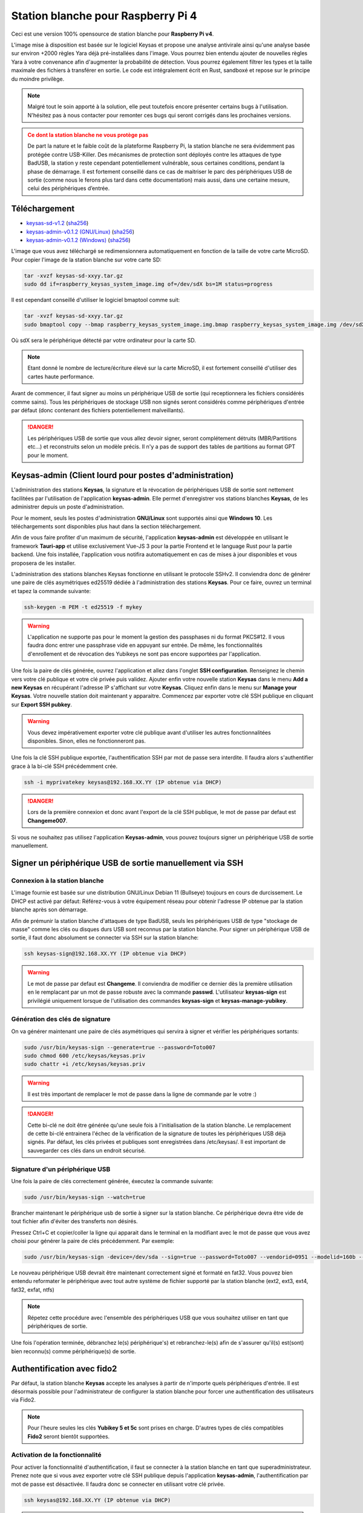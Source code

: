 ***********************************
Station blanche pour Raspberry Pi 4 
***********************************


Ceci est une version 100% opensource de station blanche pour **Raspberry Pi v4**. 

L'image mise à disposition est basée sur le logiciel Keysas et propose une analyse antivirale ainsi qu'une analyse basée 
sur environ +2000 règles Yara déjà pré-installées dans l'image. Vous pourrez bien entendu ajouter de nouvelles règles Yara à 
votre convenance afin d'augmenter la probabilité de détection. Vous pourrez également filtrer les types et la taille maximale 
des fichiers à transférer en sortie. Le code est intégralement écrit en Rust, sandboxé et repose sur le principe du moindre privilège.

.. note::
 Malgré tout le soin apporté à la solution, elle peut toutefois encore présenter certains bugs à l'utilisation. N'hésitez pas à nous contacter pour remonter ces bugs qui seront
 corrigés dans les prochaines versions.

.. admonition:: Ce dont la station blanche ne vous protège pas
  :class: warning

  De part la nature et le faible coût de la plateforme Raspberry Pi, la station blanche ne sera évidemment pas protégée contre USB-Killer. Des mécanismes de protection sont déployés contre les attaques de type BadUSB, la station y reste cependant potentiellement vulnérable, sous certaines conditions, pendant la phase de démarrage. Il est fortement conseillé dans ce cas de maitriser le parc des périphériques USB de sortie (comme nous le ferons plus tard dans cette documentation) mais aussi, dans une certaine mesure, celui des périphériques d’entrée.

Téléchargement
==============
- `keysas-sd-v1.2 <https://keysas.fr/download/rasp/keysas-sd-v1.2.tar.gz>`_ (`sha256 <https://keysas.fr/download/rasp/keysas-sd-v1.2.tar.gz.sha256>`_)
- `keysas-admin-v0.1.2 (GNU/Linux) <https://keysas.fr/download/keysas-admin/v0.1.2/keysas-admin_0.1.2_amd64.AppImage>`_ (`sha256 <https://keysas.fr/download/keysas-admin/v0.1.2/keysas-admin_0.1.2_amd64.AppImage.sha256>`_)
- `keysas-admin-v0.1.2 (Windows) <https://keysas.fr/download/keysas-admin/v0.1.2/keysas-admin_0.1.2_x64_en-US.msi>`_ (`sha256 <https://keysas.fr/download/keysas-admin/v0.1.2/keysas-admin_0.1.2_x64_en-US.msi.sha256>`_)

L'image que vous avez téléchargé se redimensionnera automatiquement en fonction de la taille de votre carte MicroSD. 
Pour copier l'image de la station blanche sur votre carte SD:

.. code-block:: shell-session

 tar -xvzf keysas-sd-xxyy.tar.gz
 sudo dd if=raspberry_keysas_system_image.img of=/dev/sdX bs=1M status=progress


Il est cependant conseillé d'utiliser le logiciel bmaptool comme suit:


.. code-block:: shell-session

 tar -xvzf keysas-sd-xxyy.tar.gz
 sudo bmaptool copy --bmap raspberry_keysas_system_image.img.bmap raspberry_keysas_system_image.img /dev/sdX 
  
Où sdX sera le périphérique détecté par votre ordinateur pour la carte SD.

.. note::
 Etant donné le nombre de lecture/écriture élevé sur la carte MicroSD, il est fortement conseillé d'utiliser des cartes haute performance.

Avant de commencer, il faut signer au moins un périphérique USB de sortie (qui receptionnera les fichiers considérés comme sains). 
Tous les périphériques de stockage USB non signés seront considérés comme périphériques d'entrée par défaut (donc contenant des fichiers
potentiellement malveillants).

.. danger::
 Les périphériques USB de sortie que vous allez devoir signer, seront complétement détruits (MBR/Partitions etc...) et reconstruits selon un modèle précis.
 Il n'y a pas de support des tables de partitions au format GPT pour le moment.

Keysas-admin (Client lourd pour postes d'administration)
========================================================

L'administration des stations **Keysas**, la signature et la révocation de périphériques USB de sortie sont nettement facilitées par l'utilisation de l'application
**keysas-admin**. Elle permet d'enregistrer vos stations blanches **Keysas**, de les administrer depuis un poste d'administration. 

Pour le moment, seuls les postes d'administration **GNU/Linux** sont supportés ainsi que **Windows 10**. 
Les téléchargements sont disponibles plus haut dans la section téléchargement.

Afin de vous faire profiter d'un maximum de sécurité, l'application **keysas-admin** est développée en utilisant le framework **Tauri-app** et utilise exclusivement
Vue-JS 3 pour la partie Frontend et le language Rust pour la partie backend. Une fois installée, l'application vous notifira automatiquement en cas de mises à jour disponibles
et vous proposera de les installer.

L'administration des stations blanches Keysas fonctionne en utilisant le protocole SSHv2. Il conviendra donc de générer une paire de clés asymétriques ed25519 dédiée 
à l'administration des stations **Keysas**. Pour ce faire, ouvrez un terminal et tapez la commande suivante:

.. code-block:: shell-session

 ssh-keygen -m PEM -t ed25519 -f mykey

.. warning:: 
 L'application ne supporte pas pour le moment la gestion des passphases ni du format PKCS#12. 
 Il vous faudra donc entrer une passphrase vide en appuyant sur entrée.
 De même, les fonctionnalités d'enrollement et de révocation des Yubikeys
 ne sont pas encore supportées par l'application.

Une fois la paire de clés générée, ouvrez l'application et allez dans l'onglet **SSH configuration**. 
Renseignez le chemin vers votre clé publique et votre clé privée puis validez.
Ajouter enfin votre nouvelle station **Keysas** dans le menu **Add a new Keysas** en récupérant l'adresse IP s'affichant sur votre **Keysas**.
Cliquez enfin dans le menu sur **Manage your Keysas**. Votre nouvelle station doit maintenant y apparaitre.
Commencez par exporter votre clé SSH publique en cliquant sur **Export SSH pubkey**.

.. warning:: 
 Vous devez impérativement exporter votre clé publique avant d'utiliser les autres fonctionnalitées disponibles.
 Sinon, elles ne fonctionneront pas.

Une fois la clé SSH publique exportée, l'authentification SSH par mot de passe sera interdite. Il faudra alors
s'authentifier grace à la bi-clé SSH précédemment crée.

.. code-block:: shell-session

 ssh -i myprivatekey keysas@192.168.XX.YY (IP obtenue via DHCP)

.. danger:: 
 Lors de la première connexion et donc avant l'export de la clé SSH publique, le mot de passe par defaut est **Changeme007**.

Si vous ne souhaitez pas utilisez l'application **Keysas-admin**, vous pouvez toujours signer un périphérique USB de sortie manuellement.

Signer un périphérique USB de sortie manuellement via SSH
=========================================================

Connexion à la station blanche
------------------------------

L'image fournie est basée sur une distribution GNU/Linux Debian 11 (Bullseye) toujours en cours de durcissement. Le DHCP est activé par défaut: Référez-vous à votre équipement réseau pour obtenir l'adresse IP obtenue par la station blanche après son démarrage.

Afin de prémunir la station blanche d'attaques de type BadUSB, seuls les périphériques USB de type "stockage de masse" comme les clés ou disques durs USB sont reconnus par la station blanche.
Pour signer un périphérique USB de sortie, il faut donc absolument se connecter via SSH sur la station blanche:

.. code-block:: shell-session

 ssh keysas-sign@192.168.XX.YY (IP obtenue via DHCP)

.. warning:: 
 Le mot de passe par defaut est **Changeme**. Il conviendra de modifier ce dernier dès la première utilisation en le remplacant par un mot de passe robuste avec la commande **passwd**.
 L'utilisateur **keysas-sign** est privilégié uniquement lorsque de l'utilisation des commandes **keysas-sign** et **keysas-manage-yubikey**.

Génération des clés de signature
--------------------------------

On va générer maintenant une paire de clés asymétriques qui servira à signer et vérifier les périphériques sortants:

.. code-block:: shell-session

 sudo /usr/bin/keysas-sign --generate=true --password=Toto007
 sudo chmod 600 /etc/keysas/keysas.priv
 sudo chattr +i /etc/keysas/keysas.priv

.. warning::

 Il est très important de remplacer le mot de passe dans la ligne de commande par le votre :)

.. danger::
 Cette bi-clé ne doit être générée qu'une seule fois à l'initialisation de la station blanche. Le remplacement de cette bi-clé
 entrainera l'échec de la vérification de la signature de toutes les périphériques USB déjà signés. Par défaut, les clés privées
 et publiques sont enregistrées dans /etc/keysas/. Il est important de sauvegarder ces clés dans un endroit sécurisé.

Signature d'un périphérique USB
-------------------------------

Une fois la paire de clés correctement générée, éxecutez la commande suivante:

.. code-block:: shell-session

 sudo /usr/bin/keysas-sign --watch=true

Brancher maintenant le périphérique usb de sortie à signer sur la station blanche. Ce périphérique devra être vide de tout fichier afin d'éviter des transferts non désirés.

Pressez Ctrl+C et copier/coller la ligne qui apparait dans le terminal en la modifiant avec le mot de passe que 
vous avez choisi pour générer la paire de clés précédemment. Par exemple:

.. code-block:: shell-session

 sudo /usr/bin/keysas-sign -device=/dev/sda --sign=true --password=Toto007 --vendorid=0951 --modelid=160b --revision=1.00 --serial=Kingston_DataTraveler_2.0_0019E000B4625C8B0A070016-0:0

Le nouveau périphérique USB devrait être maintenant correctement signé et formaté en fat32. Vous pouvez bien entendu reformater le périphérique avec tout autre système de fichier supporté par la station blanche (ext2, ext3, ext4, fat32, exfat, ntfs)

.. note::
 Répetez cette procédure avec l'ensemble des périphériques USB que vous souhaitez utiliser en tant que périphériques de sortie.


Une fois l'opération terminée, débranchez le(s) périphérique's) et rebranchez-le(s) afin de s'assurer qu'il(s) est(sont) bien reconnu(s) comme périphérique(s) de sortie.


Authentification avec fido2
===========================

Par défaut, la station blanche **Keysas** accepte les analyses à partir de n'importe quels périphériques d'entrée. 
Il est désormais possible pour l'administrateur de configurer la station blanche pour forcer une authentification des utilisateurs via Fido2.

.. note::
 Pour l'heure seules les clés **Yubikey 5 et 5c** sont prises en charge. D'autres types de clés compatibles **Fido2** seront bientôt supportées.

 
Activation de la fonctionnalité
-------------------------------

Pour activer la fonctionnalité d'authentification, il faut se connecter à la station blanche en tant que superadministrateur. Prenez note que si vous avez exporter votre clé SSH publique depuis l'application **keysas-admin**, l'authentification par mot de passe est désactivée. Il faudra donc se connecter en utilisant votre clé privée.

.. code-block:: shell-session

 ssh keysas@192.168.XX.YY (IP obtenue via DHCP)

.. danger:: 
 Le mot de passe par defaut est **Changeme007**. Il conviendra de modifier ce dernier dès la première utilisation en le remplacant par un mot de passe robuste avec la commande **passwd**.
 L'utilisateur **keysas** est totalement privilégié, l'utilisation de ce compte "superadmin" est donc critique et ne doit être employé que pour
 des tâches importantes d'administration ou pour modifier la configuration de la station blanche. 

Modifier ensuite la configuration du démon système **keysas-udev**:

.. code-block:: shell-session

 sudo vim /etc/systemd/system/keysas-udev.service

Puis ajouter l'option -y true après ExecStart=/usr/bin/keysas-udev, comme suit:

.. code-block:: shell-session

 ExecStart=/usr/bin/keysas-udev -y

Recharger la configuration du démon:

.. code-block:: shell-session

 sudo systemctl daemon-reload

Enfin, il ne vous reste plus qu'à redémarrer la station blanche pour activer la configuration:

.. code-block:: shell-session

 sudo shutdown -r now

La station blanche **Keysas** n'accepte désormais plus que les transferts d'utilisateurs authentifiés.

Initialisation de la Yubikey
----------------------------

Brancher une Yubikey 5 sur la station blanche pour la configurer et en vous connectant avec le compte **keysas-sign**:

.. code-block:: shell-session

 sudo /usr/bin/keysas-manage-yubikey -i

Pour information, le slot 2 de la Yubikey sera modifié.

Enregistrement de la Yubikey
----------------------------

Enregistrons maintenant la nouvelle Yubikey pour l'authentification d'un utilisateur de confiance:

.. code-block:: shell-session

 sudo /usr/bin/keysas-manage-yubikey -e -n Jean

**Jean** correspond au nom de l'utilisateur de la clé **Fido2**. Il conviendra donc de la modifier en fonction de votre besoin.
C'est terminé, la clé **Fido2** est maintenant opérationnelle. 

Révoquation d'une Yubikey
-------------------------

Si un jour cette clé doit être révoquée, il suffit de la brancher sur la station blanche et de procéder ainsi:

.. code-block:: shell-session

 sudo /usr/bin/keysas-manage-yubikey -r true


La Yubikey se met à clignoter, appuyer alors sur le bouton pour valider la révocation.

Utilisation de la station blanche
=================================


- Dans le menu en haut à droite, vous trouverez l'état de la station blanche ainsi que l'aide;
- Si l'authentification fido2 est activée: branchez d'abord une **Yubikey** enregistrée;
- Brancher un périphérique d'entrée (Tout périphérique USB non signé devrait être reconnue comme périphérique d'entrée) ;
- Si l'authentification fido2 est activée: L'icône de la Yubikey passe en vert sur l'écran et le bouton sur la **Yubikey** doit clignoter, appuyer dessus pour valider l'authentification;
- En suivant les instructions à l'écran et une fois les fichiers commençant à apparaitrent dans le sas de sortie, débrancher le périphérique d'entrée ;
- Brancher le périphérique de sortie signé une fois le périphérique d'entrée debranché ;

Si besoin, plusieurs périphériques d'entrée peuvent être utilisés à la suite avant de brancher le périphérique de sortie.

Tous les fichiers de configuration se situent dans /etc/keysas/keysas-\*.conf. Il est notamment possible de contrôler une liste blanche de types de fichers (magic numbers) ainsi que la taille maximale des fichiers à transférer. Veuillez-vous référer à la documentation officielle de Keysas pour plus d'information sur les différentes options (https://keysas.fr/administration.html#keysas-transit).


Durcissement de la station blanche
==================================

L'image système prête à l'emploi pour Raspberry Pi 4 dispose des fonctionnalités de durcissement suivantes:

- Des protections contre BadUSB (l'écran marche uniquement avec le bus MIPI/DSI); 
- Un noyau linux-hardened avec la configuration de ClipOS v5;
- Un firewall NFTables (seul le port SSH est exposé) ;
- Une protection contre le bruteforce SSH ;
- Une protection anti-rebond SSH (pivot SSH) ;
- Un paramètrage spécifique du noyau Linux ;
- Montage des périphériques non signés en RO, NODEV, NOSUID, NOEXEC, NODEV ;
- Kiosk utilisateur sandboxé via Firejail;
- Démons "keysas" sandoxés plusieurs fois (Seccomp, Landlock, Namespaces, Apparmor).

Tous les fichiers transférés dans la station blanche sont automatiquement renommé avec un horodatage. 
Pour chaque fichier transféré, vous pourrez éventuellement trouver, en fonction des résultats des différents scans, les extensions suivantes:

- .sha256: Contient le sha256 digest du fichier transféré;
- .antivirus: le fichier a été détecté par l'antivirus comme malveillant. Le fichier original n'est donc plus disponible;
- .forbidden: l'extension et le magic number ne correspondent pas ou est interdit par l'administrateur;
- .yara: Le moteur Yara a détecté un fichier potentiellement malveillant. Le fichier peut être transféré ou non suivant la configuration de l'administrateur. Par défaut, le fichier est supprimé;
- .tooBig: La taille du fichier est supérieure à celle fixée par l'administrateur. Le fichier n'est pas transféré;
- .failed: Un fichier n'a pas été tranféré complétement (erreur d'entrée/sortie lors de l'arrachage prématuré d'une clé par exemple).



Mises à jour
============

La station blanche installe automatique les dernières signatures antivirales et les mises à jour de sécurité du système lorque celle-ci peut accéder à internet.
Si la station blanche ne peut accéder à internet, il est tout à fait possible d'effectuer les mises à jours via un dépôt local au système d'information.
Les démons "Keysas" ne sont, quant à eux, pas automatiquement mis à jour et nécessitent pour le moment l'installation des nouvelles images qui seront misent à disposition.
Il conviendra donc de faire une sauvegarde des configurations et des clés générées.

Matériel nécessaire
===================

`L'écran officiel. <https://www.raspberrypi.com/products/raspberry-pi-touch-display/>`_

`Le Raspberry Pi 4 8Go de RAM / modèle B. <https://www.raspberrypi.com/products/raspberry-pi-4-model-b/?variant=raspberry-pi-4-model-b-8gb>`_

`L'alimentation. <https://www.raspberrypi.com/products/type-c-power-supply/>`_

.. note:: 
  Aucune donnée n'est et ne sera jamais collectée lors de votre utilisation de la station blanche.

